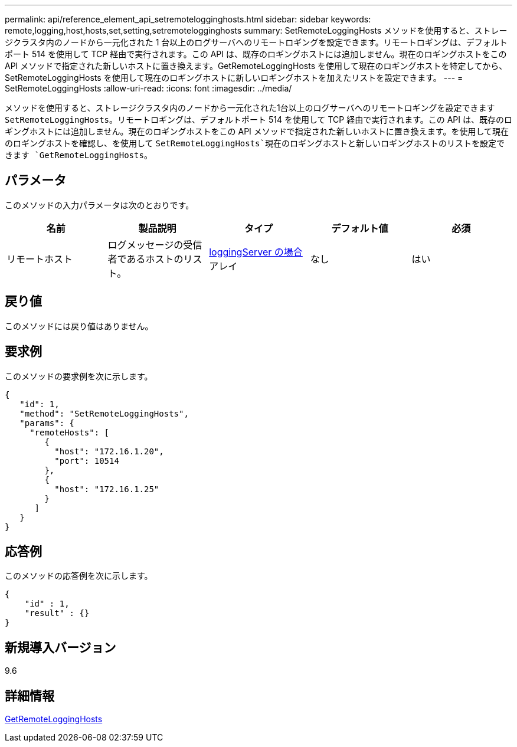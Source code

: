 ---
permalink: api/reference_element_api_setremotelogginghosts.html 
sidebar: sidebar 
keywords: remote,logging,host,hosts,set,setting,setremotelogginghosts 
summary: SetRemoteLoggingHosts メソッドを使用すると、ストレージクラスタ内のノードから一元化された 1 台以上のログサーバへのリモートロギングを設定できます。リモートロギングは、デフォルトポート 514 を使用して TCP 経由で実行されます。この API は、既存のロギングホストには追加しません。現在のロギングホストをこの API メソッドで指定された新しいホストに置き換えます。GetRemoteLoggingHosts を使用して現在のロギングホストを特定してから、 SetRemoteLoggingHosts を使用して現在のロギングホストに新しいロギングホストを加えたリストを設定できます。 
---
= SetRemoteLoggingHosts
:allow-uri-read: 
:icons: font
:imagesdir: ../media/


[role="lead"]
メソッドを使用すると、ストレージクラスタ内のノードから一元化された1台以上のログサーバへのリモートロギングを設定できます `SetRemoteLoggingHosts`。リモートロギングは、デフォルトポート 514 を使用して TCP 経由で実行されます。この API は、既存のロギングホストには追加しません。現在のロギングホストをこの API メソッドで指定された新しいホストに置き換えます。を使用して現在のロギングホストを確認し、を使用して `SetRemoteLoggingHosts`現在のロギングホストと新しいロギングホストのリストを設定できます `GetRemoteLoggingHosts`。



== パラメータ

このメソッドの入力パラメータは次のとおりです。

|===
| 名前 | 製品説明 | タイプ | デフォルト値 | 必須 


 a| 
リモートホスト
 a| 
ログメッセージの受信者であるホストのリスト。
 a| 
xref:reference_element_api_loggingserver.adoc[loggingServer の場合]アレイ
 a| 
なし
 a| 
はい

|===


== 戻り値

このメソッドには戻り値はありません。



== 要求例

このメソッドの要求例を次に示します。

[listing]
----
{
   "id": 1,
   "method": "SetRemoteLoggingHosts",
   "params": {
     "remoteHosts": [
        {
          "host": "172.16.1.20",
          "port": 10514
        },
        {
          "host": "172.16.1.25"
        }
      ]
   }
}
----


== 応答例

このメソッドの応答例を次に示します。

[listing]
----
{
    "id" : 1,
    "result" : {}
}
----


== 新規導入バージョン

9.6



== 詳細情報

xref:reference_element_api_getremotelogginghosts.adoc[GetRemoteLoggingHosts]
